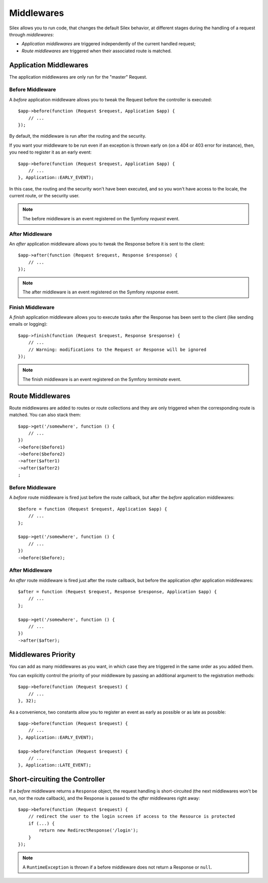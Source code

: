 Middlewares
===========

Silex allows you to run code, that changes the default Silex behavior, at
different stages during the handling of a request through *middlewares*:

* *Application middlewares* are triggered independently of the current handled
  request;

* *Route middlewares* are triggered when their associated route is matched.

Application Middlewares
-----------------------

The application middlewares are only run for the "master" Request.

Before Middleware
~~~~~~~~~~~~~~~~~

A *before* application middleware allows you to tweak the Request before the
controller is executed::

    $app->before(function (Request $request, Application $app) {
        // ...
    });

By default, the middleware is run after the routing and the security.

If you want your middleware to be run even if an exception is thrown early on
(on a 404 or 403 error for instance), then, you need to register it as an
early event::

    $app->before(function (Request $request, Application $app) {
        // ...
    }, Application::EARLY_EVENT);

In this case, the routing and the security won't have been executed, and so you
won't have access to the locale, the current route, or the security user.

.. note::

    The before middleware is an event registered on the Symfony *request*
    event.

After Middleware
~~~~~~~~~~~~~~~~

An *after* application middleware allows you to tweak the Response before it
is sent to the client::

    $app->after(function (Request $request, Response $response) {
        // ...
    });

.. note::

    The after middleware is an event registered on the Symfony *response*
    event.

Finish Middleware
~~~~~~~~~~~~~~~~~

A *finish* application middleware allows you to execute tasks after the
Response has been sent to the client (like sending emails or logging)::

    $app->finish(function (Request $request, Response $response) {
        // ...
        // Warning: modifications to the Request or Response will be ignored
    });

.. note::

    The finish middleware is an event registered on the Symfony *terminate*
    event.

Route Middlewares
-----------------

Route middlewares are added to routes or route collections and they are only
triggered when the corresponding route is matched. You can also stack them::

    $app->get('/somewhere', function () {
        // ...
    })
    ->before($before1)
    ->before($before2)
    ->after($after1)
    ->after($after2)
    ;

Before Middleware
~~~~~~~~~~~~~~~~~

A *before* route middleware is fired just before the route callback, but after
the *before* application middlewares::

    $before = function (Request $request, Application $app) {
        // ...
    };

    $app->get('/somewhere', function () {
        // ...
    })
    ->before($before);

After Middleware
~~~~~~~~~~~~~~~~

An *after* route middleware is fired just after the route callback, but before
the application *after* application middlewares::

    $after = function (Request $request, Response $response, Application $app) {
        // ...
    };

    $app->get('/somewhere', function () {
        // ...
    })
    ->after($after);

Middlewares Priority
--------------------

You can add as many middlewares as you want, in which case they are triggered
in the same order as you added them.

You can explicitly control the priority of your middleware by passing an
additional argument to the registration methods::

    $app->before(function (Request $request) {
        // ...
    }, 32);

As a convenience, two constants allow you to register an event as early as
possible or as late as possible::

    $app->before(function (Request $request) {
        // ...
    }, Application::EARLY_EVENT);

    $app->before(function (Request $request) {
        // ...
    }, Application::LATE_EVENT);

Short-circuiting the Controller
-------------------------------

If a *before* middleware returns a ``Response`` object, the request handling is
short-circuited (the next middlewares won't be run, nor the route
callback), and the Response is passed to the *after* middlewares right away::

    $app->before(function (Request $request) {
        // redirect the user to the login screen if access to the Resource is protected
        if (...) {
            return new RedirectResponse('/login');
        }
    });

.. note::

    A ``RuntimeException`` is thrown if a before middleware does not return a
    Response or ``null``.
